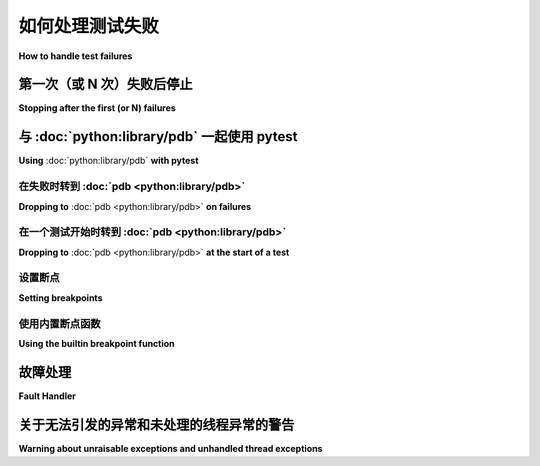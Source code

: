 .. _how-to-handle-failures:

如何处理测试失败
=============================

**How to handle test failures**

.. _maxfail:

第一次（或 N 次）失败后停止
---------------------------------------------------

**Stopping after the first (or N) failures**

.. tabs::

    .. tab:: 中文

        在前 (N) 次失败后停止测试过程：

        .. code-block:: bash

            pytest -x           # stop after first failure
            pytest --maxfail=2  # stop after two failures

    .. tab:: 英文

        To stop the testing process after the first (N) failures:

        .. code-block:: bash

            pytest -x           # stop after first failure
            pytest --maxfail=2  # stop after two failures


.. _pdb-option:

与 :doc:`python:library/pdb` 一起使用 pytest
-------------------------------------------

**Using** :doc:`python:library/pdb` **with pytest**

在失败时转到 :doc:`pdb <python:library/pdb>`
~~~~~~~~~~~~~~~~~~~~~~~~~~~~~~~~~~~~~~~~~~~~~~~~~~~~~~~

**Dropping to** :doc:`pdb <python:library/pdb>` **on failures**

.. tabs::

    .. tab:: 中文

        Python 自带了一个内置的调试器 :doc:`pdb <python:library/pdb>`。``pytest`` 允许通过命令行选项进入 :doc:`pdb <python:library/pdb>` 提示符：

        .. code-block:: bash

            pytest --pdb

        这将在每次失败（或 KeyboardInterrupt）时调用 Python 调试器。
        通常你可能只想在第一个失败的测试中进行调试，以便理解某个失败的情况：

        .. code-block:: bash

            pytest -x --pdb   # 第一个失败时进入 PDB，然后结束测试会话
            pytest --pdb --maxfail=3  # 前三个失败进入 PDB

        请注意，任何失败时的异常信息都会存储在 ``sys.last_value``、 ``sys.last_type`` 和 ``sys.last_traceback`` 中。在交互式使用中，这允许使用任意调试工具进行事后调试。也可以手动访问异常信息，例如：

        .. code-block:: python

            >>> import sys
            >>> sys.last_traceback.tb_lineno
            42
            >>> sys.last_value
            AssertionError('assert result == "ok"',)

    .. tab:: 英文

        Python comes with a builtin Python debugger called :doc:`pdb <python:library/pdb>`.  ``pytest``
        allows one to drop into the :doc:`pdb <python:library/pdb>` prompt via a command line option:

        .. code-block:: bash

            pytest --pdb

        This will invoke the Python debugger on every failure (or KeyboardInterrupt).
        Often you might only want to do this for the first failing test to understand
        a certain failure situation:

        .. code-block:: bash

            pytest -x --pdb   # drop to PDB on first failure, then end test session
            pytest --pdb --maxfail=3  # drop to PDB for first three failures

        Note that on any failure the exception information is stored on
        ``sys.last_value``, ``sys.last_type`` and ``sys.last_traceback``. In
        interactive use, this allows one to drop into postmortem debugging with
        any debug tool. One can also manually access the exception information,
        for example::

            >>> import sys
            >>> sys.last_traceback.tb_lineno
            42
            >>> sys.last_value
            AssertionError('assert result == "ok"',)


.. _trace-option:

在一个测试开始时转到 :doc:`pdb <python:library/pdb>`
~~~~~~~~~~~~~~~~~~~~~~~~~~~~~~~~~~~~~~~~~~~~~~~~~~~~~~~~~~~~~~~~~~

**Dropping to** :doc:`pdb <python:library/pdb>` **at the start of a test**

.. tabs::

    .. tab:: 中文

        ``pytest`` 允许人们在每个测试开始时通过命令行选项立即进入 :doc:`pdb <python:library/pdb>` 提示符：

        .. code-block:: bash

            pytest --trace

        这将在每个测试开始时调用 Python 调试器。

    .. tab:: 英文

        ``pytest`` allows one to drop into the :doc:`pdb <python:library/pdb>` prompt immediately at the start of each test via a command line option:

        .. code-block:: bash

            pytest --trace

        This will invoke the Python debugger at the start of every test.

.. _breakpoints:

设置断点
~~~~~~~~~~~~~~~~~~~~~~~~~~~~~~~~~~

**Setting breakpoints**

.. tabs::

    .. tab:: 中文

        .. versionadded: 2.4.0

        在代码中设置断点，可以使用原生 Python 调用 ``import pdb; pdb.set_trace()``。pytest 会自动禁用该测试的输出捕获：

        * 其他测试的输出捕获不受影响。
        * 任何已捕获的先前测试输出将按原样处理。
        * 在结束调试会话（通过 ``continue`` 命令）时，输出捕获会恢复。

    .. tab:: 英文

        .. versionadded: 2.4.0

        To set a breakpoint in your code use the native Python ``import pdb;pdb.set_trace()`` call in your code and pytest automatically disables its output capture for that test:

        * Output capture in other tests is not affected.
        * Any prior test output that has already been captured and will be processed as such.
        * Output capture gets resumed when ending the debugger session (via the ``continue`` command).


.. _`breakpoint-builtin`:

使用内置断点函数
~~~~~~~~~~~~~~~~~~~~~~~~~~~~~~~~~~~~~

**Using the builtin breakpoint function**

.. tabs::

    .. tab:: 中文

        Python 3.7 引入了一个内置的 ``breakpoint()`` 函数。pytest 支持 ``breakpoint()`` 的使用，具有以下行为：

        - 当调用 ``breakpoint()`` 且 ``PYTHONBREAKPOINT`` 设置为默认值时，pytest 将使用自定义的内部 PDB 调试界面，而不是系统默认的 ``Pdb``。
        - 测试完成后，系统将恢复使用系统默认的 ``Pdb`` 调试界面。
        - 通过 ``--pdb`` 参数传递给 pytest 时，自定义内部 Pdb 调试界面将用于 ``breakpoint()`` 调用、测试失败或未处理的异常。
        - 可以使用 ``--pdbcls`` 指定一个自定义的调试类。

    .. tab:: 英文

        Python 3.7 introduces a builtin ``breakpoint()`` function.
        Pytest supports the use of ``breakpoint()`` with the following behaviours:

        - When ``breakpoint()`` is called and ``PYTHONBREAKPOINT`` is set to the default value, pytest will use the custom internal PDB trace UI instead of the system default ``Pdb``.
        - When tests are complete, the system will default back to the system ``Pdb`` trace UI.
        - With ``--pdb`` passed to pytest, the custom internal Pdb trace UI is used with both ``breakpoint()`` and failed tests/unhandled exceptions.
        - ``--pdbcls`` can be used to specify a custom debugger class.


.. _faulthandler:

故障处理
-------------

**Fault Handler**

.. tabs::

    .. tab:: 中文

        .. versionadded:: 5.0

        标准模块 :mod:`faulthandler` 可用于在发生段错误或超时后导出 Python 堆栈跟踪。

        除非在命令行中指定了 ``-p no:faulthandler``，否则该模块会自动为 pytest 运行启用。

        此外，:confval:`faulthandler_timeout=X<faulthandler_timeout>` 配置选项可以用于在测试花费时间超过 ``X`` 秒后导出所有线程的堆栈跟踪（在 Windows 上不可用）。

        .. note::

            此功能已集成自外部 `pytest-faulthandler <https://github.com/pytest-dev/pytest-faulthandler>`__ 插件，但有以下两点小差异：

            * 禁用它时，使用 ``-p no:faulthandler`` 而不是 ``--no-faulthandler``：前者适用于所有插件，从而节省了一个选项。

            * ``--faulthandler-timeout`` 命令行选项已成为 :confval:`faulthandler_timeout` 配置选项。仍然可以通过命令行使用 ``-o faulthandler_timeout=X`` 进行配置。

    .. tab:: 英文

        .. versionadded:: 5.0

        The :mod:`faulthandler` standard module
        can be used to dump Python tracebacks on a segfault or after a timeout.

        The module is automatically enabled for pytest runs, unless the ``-p no:faulthandler`` is given
        on the command-line.

        Also the :confval:`faulthandler_timeout=X<faulthandler_timeout>` configuration option can be used
        to dump the traceback of all threads if a test takes longer than ``X``
        seconds to finish (not available on Windows).

        .. note::

            This functionality has been integrated from the external
            `pytest-faulthandler <https://github.com/pytest-dev/pytest-faulthandler>`__ plugin, with two
            small differences:

            * To disable it, use ``-p no:faulthandler`` instead of ``--no-faulthandler``: the former
            can be used with any plugin, so it saves one option.

            * The ``--faulthandler-timeout`` command-line option has become the
            :confval:`faulthandler_timeout` configuration option. It can still be configured from
            the command-line using ``-o faulthandler_timeout=X``.


.. _unraisable:

关于无法引发的异常和未处理的线程异常的警告
-------------------------------------------------------------------

**Warning about unraisable exceptions and unhandled thread exceptions**

.. tabs::

    .. tab:: 中文

        .. versionadded:: 6.2

        未处理的异常指在无法传递给调用者的情况下引发的异常。最常见的情况是在 :meth:`__del__ <object.__del__>` 实现中引发的异常。

        未处理的线程异常是在 :class:`~threading.Thread` 中引发且未处理的异常，导致线程异常终止。

        这两类异常通常被视为程序错误, 但可能因未导致程序崩溃而未被注意到。Pytest 可以检测这些情况，并在测试运行摘要中显示警告。

        这些插件在 pytest 运行中自动启用，除非在命令行中指定 ``-p no:unraisableexception`` （用于未引发的异常）或 ``-p no:threadexception`` （用于线程异常）。

        可以使用 :ref:`pytest.mark.filterwarnings ref` 标记有选择地关闭这些警告。警告类别为 :class:`pytest.PytestUnraisableExceptionWarning` 和 :class:`pytest.PytestUnhandledThreadExceptionWarning`。

    .. tab:: 英文

        .. versionadded:: 6.2

        Unhandled exceptions are exceptions that are raised in a situation in which
        they cannot propagate to a caller. The most common case is an exception raised
        in a :meth:`__del__ <object.__del__>` implementation.

        Unhandled thread exceptions are exceptions raised in a :class:`~threading.Thread`
        but not handled, causing the thread to terminate uncleanly.

        Both types of exceptions are normally considered bugs, but may go unnoticed
        because they don't cause the program itself to crash. Pytest detects these
        conditions and issues a warning that is visible in the test run summary.

        The plugins are automatically enabled for pytest runs, unless the
        ``-p no:unraisableexception`` (for unraisable exceptions) and
        ``-p no:threadexception`` (for thread exceptions) options are given on the
        command-line.

        The warnings may be silenced selectively using the :ref:`pytest.mark.filterwarnings ref`
        mark. The warning categories are :class:`pytest.PytestUnraisableExceptionWarning` and
        :class:`pytest.PytestUnhandledThreadExceptionWarning`.
